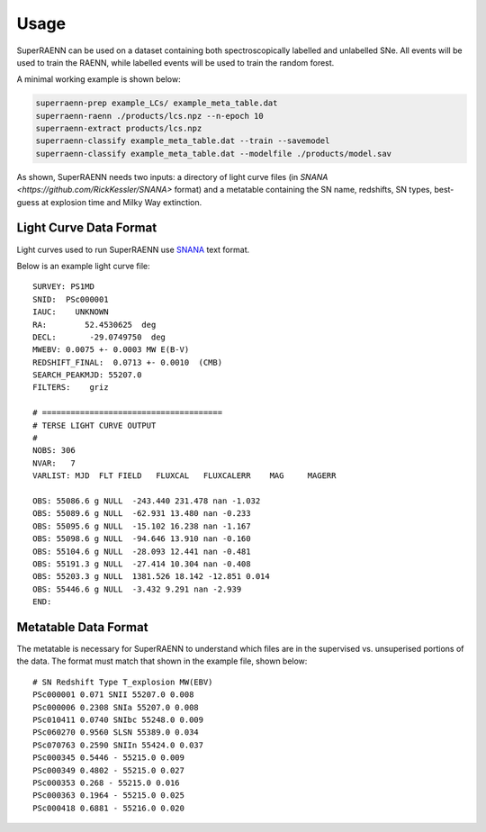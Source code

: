 =====
Usage
=====

SuperRAENN can be used on a dataset containing both spectroscopically labelled and unlabelled SNe. All events will be used to train the RAENN, while labelled events will be used to train the random forest. 

A minimal working example is shown below:

.. code-block:: bash

    superraenn-prep example_LCs/ example_meta_table.dat
    superraenn-raenn ./products/lcs.npz --n-epoch 10
    superraenn-extract products/lcs.npz
    superraenn-classify example_meta_table.dat --train --savemodel
    superraenn-classify example_meta_table.dat --modelfile ./products/model.sav

As shown, SuperRAENN needs two inputs: a directory of light curve files (in `SNANA <https://github.com/RickKessler/SNANA>` format) and a metatable containing the SN name, redshifts, SN types, best-guess at explosion time and Milky Way extinction.

-----------------------
Light Curve Data Format
-----------------------
Light curves used to run SuperRAENN use  `SNANA <https://github.com/RickKessler/SNANA>`_ text format. 

Below is an example light curve file::

    SURVEY: PS1MD
    SNID:  PSc000001
    IAUC:    UNKNOWN
    RA:        52.4530625  deg
    DECL:       -29.0749750  deg
    MWEBV: 0.0075 +- 0.0003 MW E(B-V)
    REDSHIFT_FINAL:  0.0713 +- 0.0010  (CMB)
    SEARCH_PEAKMJD: 55207.0
    FILTERS:    griz

    # ======================================
    # TERSE LIGHT CURVE OUTPUT
    #
    NOBS: 306
    NVAR:   7
    VARLIST: MJD  FLT FIELD   FLUXCAL   FLUXCALERR    MAG     MAGERR

    OBS: 55086.6 g NULL  -243.440 231.478 nan -1.032
    OBS: 55089.6 g NULL  -62.931 13.480 nan -0.233
    OBS: 55095.6 g NULL  -15.102 16.238 nan -1.167
    OBS: 55098.6 g NULL  -94.646 13.910 nan -0.160
    OBS: 55104.6 g NULL  -28.093 12.441 nan -0.481
    OBS: 55191.3 g NULL  -27.414 10.304 nan -0.408
    OBS: 55203.3 g NULL  1381.526 18.142 -12.851 0.014
    OBS: 55446.6 g NULL  -3.432 9.291 nan -2.939
    END:

---------------------
Metatable Data Format
---------------------

The metatable is necessary for SuperRAENN to understand which files are in the supervised vs. unsuperised portions of the data. The format must match that shown in the example file, shown below::

    # SN Redshift Type T_explosion MW(EBV)
    PSc000001 0.071 SNII 55207.0 0.008
    PSc000006 0.2308 SNIa 55207.0 0.008
    PSc010411 0.0740 SNIbc 55248.0 0.009
    PSc060270 0.9560 SLSN 55389.0 0.034
    PSc070763 0.2590 SNIIn 55424.0 0.037
    PSc000345 0.5446 - 55215.0 0.009
    PSc000349 0.4802 - 55215.0 0.027
    PSc000353 0.268 - 55215.0 0.016
    PSc000363 0.1964 - 55215.0 0.025
    PSc000418 0.6881 - 55216.0 0.020
